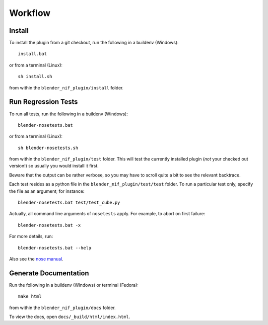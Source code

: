 Workflow
========

Install
-------

To install the plugin from a git checkout,
run the following in a buildenv (Windows)::

  install.bat

or from a terminal (Linux)::

  sh install.sh

from within the ``blender_nif_plugin/install`` folder.

Run Regression Tests
--------------------

To run all tests, run the following in a buildenv (Windows)::

  blender-nosetests.bat

or from a terminal (Linux)::

  sh blender-nosetests.sh

from within the ``blender_nif_plugin/test`` folder.
This will test the currently installed plugin
(*not* your checked out version!)
so usually you would install it first.

Beware that the output can be rather verbose,
so you may have to scroll quite a bit to see the relevant backtrace.

Each test resides as a python file in the ``blender_nif_plugin/test/test`` folder.
To run a particular test only, specify the file as an argument; for instance::

  blender-nosetests.bat test/test_cube.py

Actually, all command line arguments of ``nosetests`` apply.
For example, to abort on first failure::

  blender-nosetests.bat -x

For more details, run::

  blender-nosetests.bat --help

Also see the
`nose manual <http://readthedocs.org/docs/nose/en/latest/usage.html#options>`_.

Generate Documentation
----------------------

Run the following in a buildenv (Windows) or terminal (Fedora)::

  make html

from within the ``blender_nif_plugin/docs`` folder.

To view the docs, open ``docs/_build/html/index.html``.
